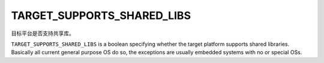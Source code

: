 TARGET_SUPPORTS_SHARED_LIBS
---------------------------

目标平台是否支持共享库。

``TARGET_SUPPORTS_SHARED_LIBS`` is a boolean specifying whether the target
platform supports shared libraries.  Basically all current general
purpose OS do so, the exceptions are usually embedded systems
with no or special OSs.
